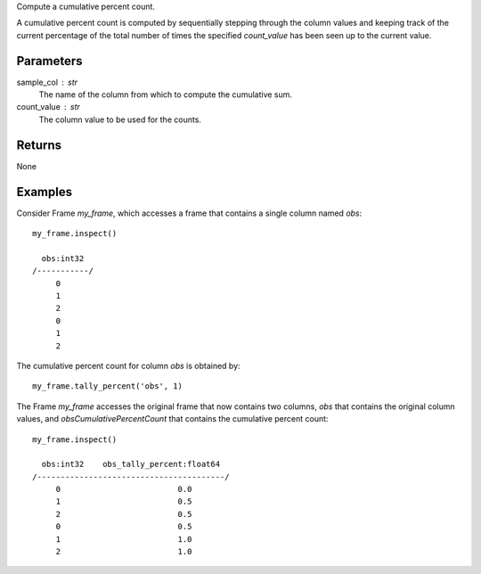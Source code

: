 Compute a cumulative percent count.

A cumulative percent count is computed by sequentially stepping through
the column values and keeping track of the current percentage of the
total number of times the specified *count_value* has been seen up to
the current value.

Parameters
----------
sample_col : str
    The name of the column from which to compute the cumulative sum.

count_value : str
    The column value to be used for the counts.

Returns
-------
None

Examples
--------
Consider Frame *my_frame*, which accesses a frame that contains a single
column named *obs*::

    my_frame.inspect()

      obs:int32
    /-----------/
         0
         1
         2
         0
         1
         2

The cumulative percent count for column *obs* is obtained by::

    my_frame.tally_percent('obs', 1)

The Frame *my_frame* accesses the original frame that now contains two
columns, *obs* that contains the original column values, and
*obsCumulativePercentCount* that contains the cumulative percent count::

    my_frame.inspect()

      obs:int32    obs_tally_percent:float64
    /----------------------------------------/
         0                         0.0
         1                         0.5
         2                         0.5
         0                         0.5
         1                         1.0
         2                         1.0

